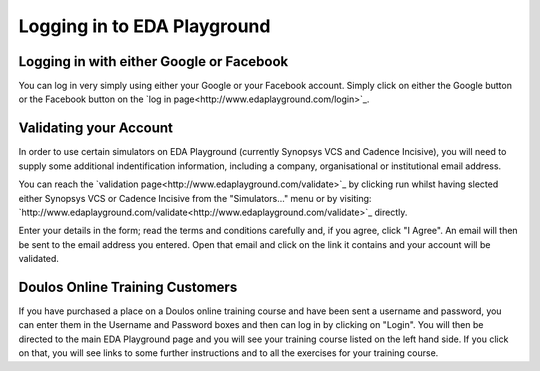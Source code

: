 ############################
Logging in to EDA Playground
############################

*****************************************
Logging in with either Google or Facebook
*****************************************

You can log in very simply using either your Google or your Facebook account. Simply click on either the Google button or the Facebook button on the `log in page<http://www.edaplayground.com/login>`_.

***********************
Validating your Account
***********************

In order to use certain simulators on EDA Playground (currently Synopsys VCS and Cadence Incisive), you will need to supply some additional indentification information, including a company, organisational or institutional email address. 

You can reach the `validation page<http://www.edaplayground.com/validate>`_ by clicking run whilst having slected either Synopsys VCS or Cadence Incisive from the "Simulators..." menu or by visiting: `http://www.edaplayground.com/validate<http://www.edaplayground.com/validate>`_ directly. 

Enter your details in the form; read the terms and conditions carefully and, if you agree, click "I Agree". An email will then be sent to the email address you entered. Open that email and click on the link it contains and your account will be validated.

********************************
Doulos Online Training Customers
********************************

If you have purchased a place on a Doulos online training course and have been sent a username and password, you can enter them in the Username and Password boxes and then can log in by clicking on "Login". You will then be directed to the main EDA Playground page and you will see your training course listed on the left hand side. If you click on that, you will see links to some further instructions and to all the exercises for your training course.
